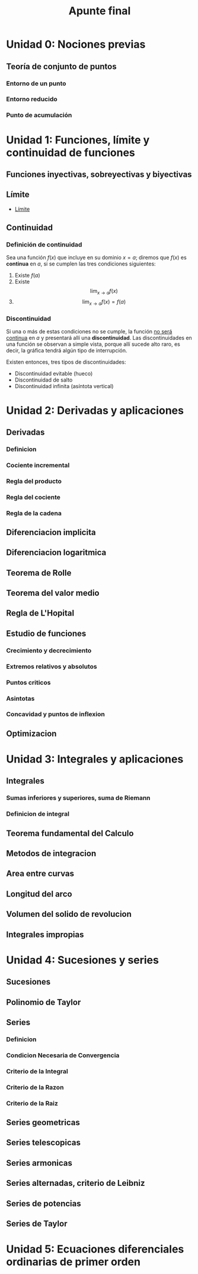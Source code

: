 #+TITLE: Apunte final

* Unidad 0: Nociones previas
** Teoría de conjunto de puntos
*** Entorno de un punto
*** Entorno reducido
*** Punto de acumulación
* Unidad 1: Funciones, límite y continuidad de funciones
** Funciones inyectivas, sobreyectivas y biyectivas
** Límite
- [[id:0fa0d904-eb26-440c-b136-289e827e4f6c][Límite]]
** Continuidad
*** Definición de continuidad

Sea una función $f(x)$ que incluye en su dominio $x = a$; diremos que $f(x)$ es *continua* en $a$, si se cumplen las tres condiciones siguientes:

1. Existe $f(a)$
2. Existe $$\lim_{x\to a}f(x)$$
3. $$\lim_{x\to a}f(x)=f(a)$$

*** Discontinuidad

Si una o más de estas condiciones no se cumple, la función _no será continua_ en $a$ y presentará allí una *discontinuidad*. Las discontinuidades en una función se observan a simple vista, porque allí sucede alto raro, es decir, la gráfica tendrá algún tipo de interrupción.

Existen entonces, tres tipos de discontinuidades:
- Discontinuidad evitable (hueco)
- Discontinuidad de salto
- Discontinuidad infinita (asíntota vertical)

* Unidad 2: Derivadas y aplicaciones
** Derivadas
*** Definicion
*** Cociente incremental
*** Regla del producto
*** Regla del cociente
*** Regla de la cadena
** Diferenciacion implicita
** Diferenciacion logaritmica
** Teorema de Rolle
** Teorema del valor medio
** Regla de L'Hopital
** Estudio de funciones
*** Crecimiento y decrecimiento
*** Extremos relativos y absolutos
*** Puntos criticos
*** Asintotas
*** Concavidad y puntos de inflexion
** Optimizacion
* Unidad 3: Integrales y aplicaciones
** Integrales
*** Sumas inferiores y superiores, suma de Riemann
*** Definicion de integral
** Teorema fundamental del Calculo
** Metodos de integracion
** Area entre curvas
** Longitud del arco
** Volumen del solido de revolucion
** Integrales impropias
* Unidad 4: Sucesiones y series
** Sucesiones
** Polinomio de Taylor
** Series
*** Definicion
*** Condicion Necesaria de Convergencia
*** Criterio de la Integral
*** Criterio de la Razon
*** Criterio de la Raiz
** Series geometricas
** Series telescopicas
** Series armonicas
** Series alternadas, criterio de Leibniz
** Series de potencias
** Series de Taylor

* Unidad 5: Ecuaciones diferenciales ordinarias de primer orden
